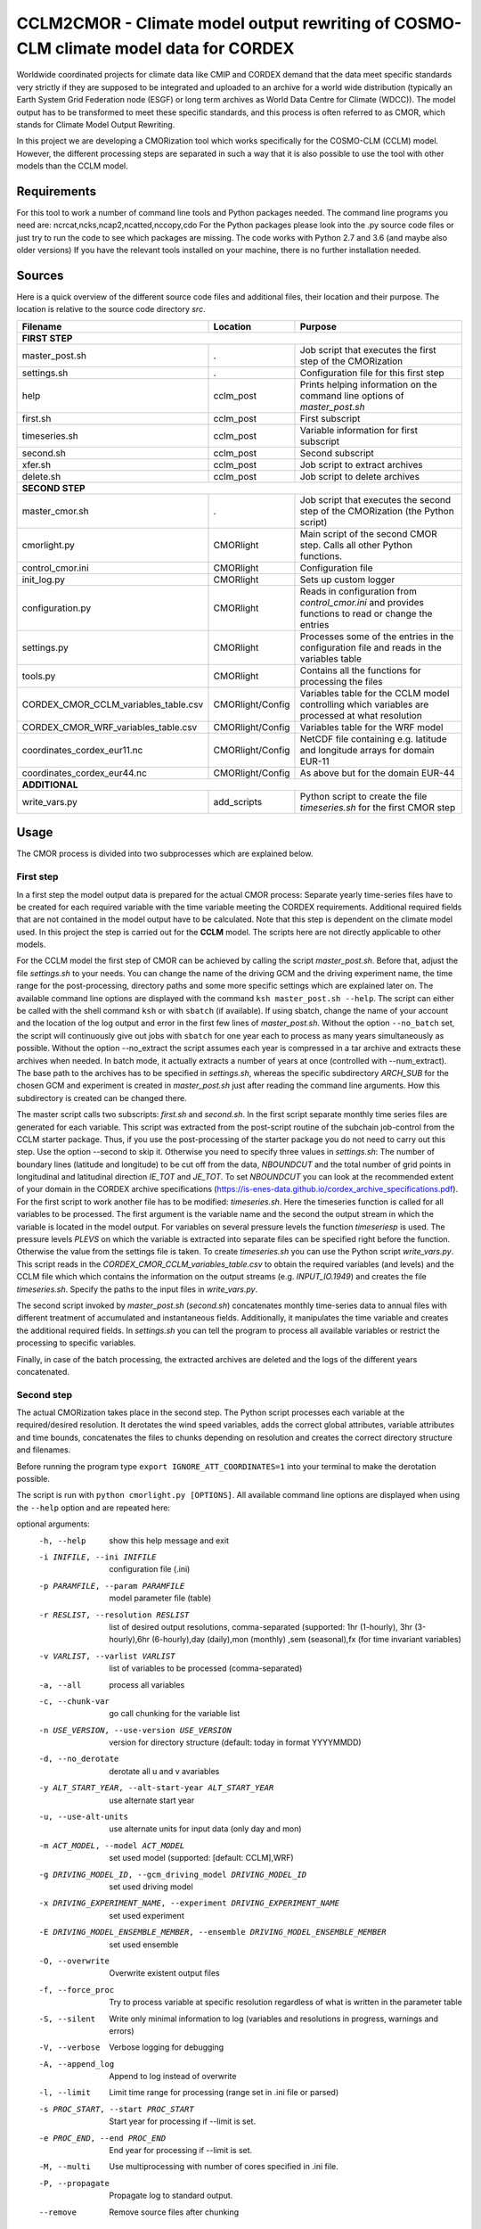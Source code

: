 =====================================================================================
CCLM2CMOR - Climate model output rewriting of COSMO-CLM climate model data for CORDEX
=====================================================================================
 
Worldwide coordinated projects for climate data like CMIP and CORDEX demand
that the data meet specific standards very strictly if they are supposed
to be integrated and uploaded to an archive for a world wide distribution
(typically an Earth System Grid Federation node (ESGF) or long term
archives as World Data Centre for Climate (WDCC)). The model output has
to be transformed to meet these specific standards, and this process is
often referred to as CMOR, which stands for Climate Model Output
Rewriting.

In this project we are developing a CMORization tool which works
specifically for the COSMO-CLM (CCLM) model. However, the different
processing steps are separated in such a way that it is also possible
to use the tool with other models than the CCLM model.

Requirements
============
For this tool to work a number of command line tools and Python packages
needed.
The command line programs you need are: ncrcat,ncks,ncap2,ncatted,nccopy,cdo
For the Python packages please look into the .py source code files or
just try to run the code to see which packages are 
missing.
The code works with Python 2.7 and 3.6 (and maybe also older versions)
If you have the relevant tools installed on your machine, there is no 
further installation needed.

Sources
=======

Here is a quick overview of the different source code files and
additional files, their location and their purpose. The location is
relative to the source code directory *src*.

=======================================   ==================   ====================================================================================
Filename                                  Location             Purpose
=======================================   ==================   ====================================================================================
**FIRST STEP**
---------------------------------------------------------------------------------------------------------------------------------------------------
master_post.sh                            .                    Job script that executes the first step of the CMORization
settings.sh                               .                    Configuration file for this first step
help                                      cclm_post            Prints helping information on the command line options of *master_post.sh*
first.sh                                  cclm_post            First subscript 
timeseries.sh                             cclm_post            Variable information for first subscript
second.sh                                 cclm_post            Second subscript
xfer.sh                                   cclm_post            Job script to extract archives
delete.sh                                 cclm_post            Job script to delete archives
**SECOND STEP**                                                  
---------------------------------------------------------------------------------------------------------------------------------------------------
master_cmor.sh                               .                 Job script that executes the second step of the CMORization (the Python script)
cmorlight.py                              CMORlight            Main script of the second CMOR step. Calls all other Python functions.
control_cmor.ini                          CMORlight            Configuration file
init_log.py                               CMORlight            Sets up custom logger
configuration.py                          CMORlight            Reads in configuration from *control_cmor.ini* and provides functions to read or change the entries
settings.py                               CMORlight            Processes some of the entries in the configuration file and reads in the variables table
tools.py                                  CMORlight            Contains all the functions for processing the files
CORDEX_CMOR_CCLM_variables_table.csv      CMORlight/Config     Variables table for the CCLM model controlling which variables are processed at what resolution          
CORDEX_CMOR_WRF_variables_table.csv       CMORlight/Config     Variables table for the WRF model
coordinates_cordex_eur11.nc               CMORlight/Config     NetCDF file containing e.g. latitude and longitude arrays for domain EUR-11
coordinates_cordex_eur44.nc               CMORlight/Config     As above but for the domain EUR-44
**ADDITIONAL**                                                  
---------------------------------------------------------------------------------------------------------------------------------------------------
write_vars.py                             add_scripts          Python script to create the file *timeseries.sh* for the first CMOR step

=======================================   ==================   ====================================================================================


Usage
=====

The CMOR process is divided into two subprocesses which are explained below.

First step
----------
In a first step the model output data is prepared for the actual CMOR process:
Separate yearly time-series files have to be created for each required
variable with the time variable meeting the CORDEX requirements.
Additional required fields that are not contained in the model output
have to be calculated. Note that this step is dependent on the climate
model used. In this project the step is carried out for the **CCLM**
model. The scripts here are not directly applicable to other models.

For the CCLM model the first step of CMOR can be achieved by calling the
script *master_post.sh*. Before that, adjust the file *settings.sh* to
your needs. You can change the name of the driving GCM and the driving
experiment name, the time range for the post-processing, directory paths
and some more specific settings which are explained later on.
The available command line options are displayed with the command
``ksh master_post.sh --help``. The script can either be called with the
shell command ``ksh`` or with ``sbatch`` (if available). If using sbatch,
change the name of your account and the location of the log output and
error in the first few lines of *master_post.sh*. Without the option
``--no_batch`` set, the script will continuously give out jobs with
``sbatch`` for one year each to process as many years simultaneously
as possible. Without the option --no_extract the script assumes each
year is compressed in a tar archive and extracts these archives when
needed. In batch mode, it actually extracts a number of years at once
(controlled with --num_extract). The base path to the archives has to
be specified in *settings.sh*, whereas the specific subdirectory
*ARCH_SUB* for the chosen GCM and experiment is created in
*master_post.sh* just after reading the command line arguments.
How this subdirectory is created can be changed there.

The master script calls two subscripts: *first.sh* and *second.sh*. In
the first script separate monthly time series files are generated for
each variable. This script was extracted from the post-script routine
of the subchain job-control from the CCLM starter package. Thus, if
you use the post-processing of the starter package you do not need
to carry out this step. Use the option --second to skip it. Otherwise
you need to specify three values in *settings.sh*: The number of
boundary lines (latitude and longitude) to be cut off from the data,
*NBOUNDCUT* and the total number of grid points in longitudinal and
latitudinal direction *IE_TOT* and *JE_TOT*. To set *NBOUNDCUT* you
can look at the recommended extent of your domain in the CORDEX archive
specifications (https://is-enes-data.github.io/cordex_archive_specifications.pdf).
For the first script to work another file has to be modified: *timeseries.sh*.
Here the timeseries function is called for all variables to be processed.
The first argument is the variable name and the second the output stream
in which the variable is located in the model output. For variables on
several pressure levels the function *timeseriesp* is used. The pressure
levels *PLEVS* on which the variable is extracted into separate files can
be specified right before the function. Otherwise the value from the settings
file is taken. To create *timeseries.sh* you can use the Python script
*write_vars.py*. This script reads in the *CORDEX_CMOR_CCLM_variables_table.csv*
to obtain the required variables (and levels) and the CCLM file which
which contains the information on the output streams (e.g. *INPUT_IO.1949*)
and creates the file *timeseries.sh*. Specify the paths to the input
files in *write_vars.py*.

The second script invoked by *master_post.sh* (*second.sh*) concatenates
monthly time-series data to annual files with different treatment of
accumulated and instantaneous fields. Additionally, it manipulates
the time variable and creates the additional required fields.
In *settings.sh* you can tell the program to process all available
variables or restrict the processing to specific variables.

Finally, in case of the batch processing, the extracted archives are
deleted and the logs of the different years concatenated.

Second step
-----------

The actual CMORization takes place in the second step. The Python script
processes each variable at the required/desired resolution. It derotates
the wind speed variables, adds the correct 
global attributes, variable attributes and time bounds, concatenates the
files to chunks depending on resolution and creates the correct directory
structure and filenames.

Before running the program type ``export IGNORE_ATT_COORDINATES=1``
into your terminal to make the derotation possible.

The script is run with ``python cmorlight.py [OPTIONS]``. All available
command line options are displayed when using the ``--help`` option and
are repeated here:

optional arguments:
  -h, --help            show this help message and exit
  -i INIFILE, --ini INIFILE
                        configuration file (.ini)
  -p PARAMFILE, --param PARAMFILE
                        model parameter file (table)
  -r RESLIST, --resolution RESLIST
                        list of desired output resolutions, comma-separated (supported: 1hr
                        (1-hourly), 3hr (3-hourly),6hr (6-hourly),day
                        (daily),mon (monthly) ,sem (seasonal),fx (for time
                        invariant variables)
  -v VARLIST, --varlist VARLIST
                        list of variables to be processed (comma-separated)
  -a, --all             process all variables
  -c, --chunk-var       go call chunking for the variable list
  -n USE_VERSION, --use-version USE_VERSION
                        version for directory structure (default: today in format YYYYMMDD)
  -d, --no_derotate     derotate all u and v avariables
  -y ALT_START_YEAR, --alt-start-year ALT_START_YEAR
                        use alternate start year
  -u, --use-alt-units   use alternate units for input data (only day and mon)
  -m ACT_MODEL, --model ACT_MODEL
                        set used model (supported: [default: CCLM],WRF)
  -g DRIVING_MODEL_ID, --gcm_driving_model DRIVING_MODEL_ID
                        set used driving model
  -x DRIVING_EXPERIMENT_NAME, --experiment DRIVING_EXPERIMENT_NAME
                        set used experiment
  -E DRIVING_MODEL_ENSEMBLE_MEMBER, --ensemble DRIVING_MODEL_ENSEMBLE_MEMBER
                        set used ensemble
  -O, --overwrite       Overwrite existent output files
  -f, --force_proc      Try to process variable at specific resolution
                        regardless of what is written in the parameter table
  -S, --silent          Write only minimal information to log (variables and
                        resolutions in progress, warnings and errors)
  -V, --verbose         Verbose logging for debugging
  -A, --append_log      Append to log instead of overwrite
  -l, --limit           Limit time range for processing (range set in .ini
                        file or parsed)
  -s PROC_START, --start PROC_START
                        Start year for processing if --limit is set.
  -e PROC_END, --end PROC_END
                        End year for processing if --limit is set.
  -M, --multi           Use multiprocessing with number of cores specified in
                        .ini file.
  -P, --propagate       Propagate log to standard output.
  --remove              Remove source files after chunking



In a file here called *control_cmor.ini* processing options, paths and
simulation details are set. You can create several such configuration
files and choose the one you want to use with the ``--ini`` option when
running the main script *cmorlight.py*. Detailed instructions which
variables should be processed with what method at which resolution are
taken from a modified version of the CORDEX variables requirement table.
Here a table for the CCLM model and for the WRF model are included.
Specify which table to use in the configuration file (*paramfile*) or
on the command line (``--param`` option). For other models you have
to create your own table starting with the CORDEX variables requirement
table (pdf version here: https://is-enes-data.github.io/CORDEX_variables_requirement_table.pdf).
Make sure to use the semicolon ";" as delimiter and include a header line.
MORE ON THE TABLE?

If essential variables as *lon*, *lat* or *rotated_pole* are missing in
the data, the script tries to copy them from a file specified under
*coordinates_file* in the configuration file. 
Make sure to provide such a file suitable for your domain and resolution.
Here, files for the domains EUR-11 and EUR-44 are provided.

If you want to process all variables in the table, use the ``--all`` option.
Otherwise, specify the variables with ``--varlist``. You can also choose
the resolutions at which to produce the output with ``--resolution`` or
in the variable *reslist* in the configuration file. Unless ``--force_proc``
is set, only the resolutions specified in the table are considered for
each variable. Note that the seasonal processing uses the output of
the daily processing. Hence, the latter has to be executed before the
former.

You can limit the time range for processing with the option ``--limit``
and providing the start and end years on the command line
(``--start``,``--end``) or in the configuration file. Otherwise,
all available years are processed.

The processing will finish much faster when using multiprocessing
(``--multi``). In this way several years are processed simultaneously.
For this, specify the number of available cores in the configuration file 
and the desired time range over the command line or in the configuration
file.


After the processing you can concatenate the files to chunks by running
the script again with the ``--chunk-var`` option. Add the option
``--remove`` to this call to delete the superfluent yearly files .

You can use the job script *master_cmor.sh* to run the job on a
compute node with ``sbatch master_cmor.sh [OPTIONS]``. You can
directly pass the options of the python program. With the option
``--batch`` you can run several jobs simultaneously processing *cores*
years each. In this case you have to specify the variable *cores* in
this script.


Quality Assessment
==================

We cannot guarantee that the data processed with this tool perfectly meet
the CORDEX requirements after processing. Please use the Quality Assessment
tool of the DKRZ to check your data. You can find the latest version 
of it here: https://github.com/IS-ENES-Data/QA-DKRZ/
If any errors occur that might have to do with the CMOR tool, don't 
hesitate to contact us.


Contributing
============

We are happy for everybody who wants to participate in the development 
of the CMOR tool. Look at the open issues to see what there is to do
or create an issue yourself if you found one.


Involved people
===============

In the development of this tool a number of people from different
institutions were involved:

- Matthias Göbel (Swiss Federal Institute of Technology (ETH), Zürich,Switzerland)
- Hans Ramthun (German Climate Computing Center(DKRZ), Hamburg,Germany)
- Hans-Jürgen Panitz (Karlsruhe Institute of Technology (KIT),Karlsruhe, Germany)
- Klaus Keuler (Brandenburgische Technische Universität Cottbus-Senftenberg (BTU), Cottbus, Germany)
- Christian Steger (Deutscher Wetterdienst (DWD), Offenbach, Germany)


Hans-Jürgen Panitz, Klaus Keuler and Christian
Steger initiated the development of the tool and decided on its
general structure. They also created the table for the Python script for
the CCLM model. Hans Ramthun developed most of the Python code and
Klaus Keuler wrote the script *second.sh*. Matthias Göbel combined the
different scripts to this complete tool, fixed numerous bugs in the
Python code, increased the user-friendliness and flexibility of it and
wrote the first version of this documentation. Silje Sørland,
Daniel Lüthi (both ETH Zürich) and Hans-Jürgen Panitz helped him
with that.

Thanks to all these people for your work!




